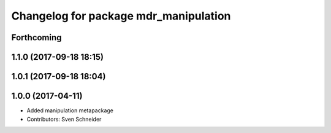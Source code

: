 ^^^^^^^^^^^^^^^^^^^^^^^^^^^^^^^^^^^^^^
Changelog for package mdr_manipulation
^^^^^^^^^^^^^^^^^^^^^^^^^^^^^^^^^^^^^^

Forthcoming
-----------

1.1.0 (2017-09-18 18:15)
------------------------

1.0.1 (2017-09-18 18:04)
------------------------

1.0.0 (2017-04-11)
------------------
* Added manipulation metapackage
* Contributors: Sven Schneider
